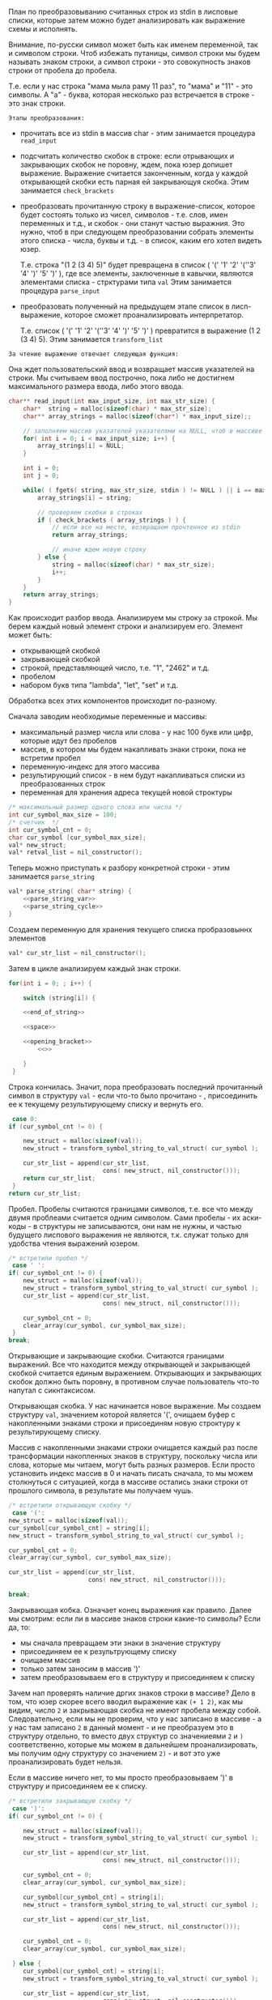 #+STARTUP: showall indent hidestars

План по преобразовыванию считанных строк из stdin в лисповые
списки, которые затем можно будет анализировать как выражение
схемы и исполнять.

Внимание, по-русски символ может быть как именем переменной, так и
символом строки. Чтоб избежать путаницы, символ строки мы будем называть
знаком строки, а символ строки - это совокупность знаков строки от пробела до пробела.

Т.е. если у нас строка "мама мыла раму 11 раз", то "мама" и "11" - это символы. А "а" -
буква, которая несколько раз встречается в строке - это знак строки.


 ~Этапы преобразования:~
- прочитать все из stdin в массив char - этим занимается процедура
  ~read_input~
- подсчитать количество скобок в строке: если отрывающих и закрывающих
  скобок не поровну, ждем, пока юзер допишет выражение. Выражение
  считается законченным, когда у каждой открывающей скобки есть парная ей
  закрывающуя скобка.
  Этим занимается ~check_brackets~
- преобразовать прочитанную строку в выражение-список, которое будет
  состоять только из чисел, символов - т.е. слов, имен переменных и т.д.,
  и скобок - они станут частью выражния. Это нужно, чтоб в при следующем
  преобразовании собрать элементы этого списка - числа, буквы и т.д. -  в список,
  каким его хотел видеть юзер.

  Т.е. строка "(1 2 (3 4) 5)" будет превращена в список
  ( '(' '1' '2' '(''3' '4' ')' '5' ')' ), где все элементы, заключенные в
  кавычки, являются элементами списка - стрктурами типа ~val~
  Этим занимается процедура ~parse_input~

- преобразовать полученный на предыдущем этапе список в лисп-выражение,
  которое сможет проанализировать интерпретатор.

  Т.е. список ( '(' '1' '2' '(''3' '4' ')' '5' ')' ) превратится в
  выражение (1 2 (3 4) 5).
  Этим занимается ~transform_list~



~За чтение выражение отвечает следующая функция:~


Она ждет пользовательский ввод и возвращает массив указателей на строки.
Мы считываем ввод построчно, пока либо не достигнем максимального размера
ввода, либо этого ввода.

#+NAME: read_input
#+BEGIN_SRC cpp :noweb yes
  char** read_input(int max_input_size, int max_str_size) {
      char*  string = malloc(sizeof(char) * max_str_size);
      char** array_strings = malloc(sizeof(char*) * max_input_size);;

      // заполняем массив указателей указателями на NULL, чтоб в массиве не было мусора
      for( int i = 0; i < max_input_size; i++) {
          array_strings[i] = NULL;
      }

      int i = 0;
      int j = 0;

      while( ( fgets( string, max_str_size, stdin ) != NULL ) || i == max_input_size ) {
          array_strings[i] = string;

          // проверяем скобки в строках
          if ( check_brackets ( array_strings ) ) {
              // если все на месте, возвращаем прочтенное из stdin
              return array_strings;

              // иначе ждем новую строку
          } else {
              string = malloc(sizeof(char) * max_str_size);
              i++;
          }
      }
      return array_strings;
  }
#+END_SRC

Как происходит разбор ввода.
Анализируем мы строку за строкой.
Мы берем каждый новый элемент строки и анализируем его. Элемент может быть:
- открывающей скобкой
- закрывающей скобкой
- строкой, представляющей число, т.е. "1", "2462" и т.д.
- пробелом
- набором букв типа "lambda", "let", "set" и т.д.

Обработка всех этих компонентов происходит по-разному.

Сначала заводим необходимые переменные и массивы:
- максимальный размер числа или слова - у нас 100 букв или цифр, которые
  идут без пробелов
- массив, в котором мы будем накапливать знаки строки, пока не встретим
  пробел
- переменную-индекс для этого массива
- результирующий список - в нем будут накапливаться списки из
  преобразованных строк
- переменная для хранения адреса текущей новой строктуры

#+NAME: parse_input_vars
#+BEGIN_SRC cpp :noweb yes
      /* максимальный размер одного слова или числа */
      int cur_symbol_max_size = 100;
      /* счетчик  */
      int cur_symbol_cnt = 0;
      char cur_symbol [cur_symbol_max_size];
      val* new_struct;
      val* retval_list = nil_constructor();
#+END_SRC


Теперь можно приступать к разбору конкретной строки - этим занимается
~parse_string~

#+NAME: parse_string
#+BEGIN_SRC cpp :noweb yes
  val* parse_string( char* string) {
      <<parse_string_var>>
      <<parse_string_cycle>>
  }
#+END_SRC

Создаем переменную для хранения текущего списка пробразовыннх элементов
#+NAME: parse_string_var
#+BEGIN_SRC cpp :noweb yes
  val* cur_str_list = nil_constructor();
#+END_SRC

Затем в цикле анализируем каждый знак строки.

#+NAME: parse_string_cycle
#+BEGIN_SRC cpp :noweb yes
  for(int i = 0; ; i++) {

      switch (string[i]) {

      <<end_of_string>>

      <<space>>

      <<opening_bracket>>
          <<>>

      }
   }

#+END_SRC

Строка кончилась.
Значит, пора преобразовать последний прочитанный символ в структуру
~val~ - если что-то было прочитано - , присоединить ее к текущему
результирующему списку и вернуть его.

#+NAME: end_of_string
#+BEGIN_SRC cpp :noweb yes
   case 0:
  if (cur_symbol_cnt != 0) {

      new_struct = malloc(sizeof(val));
      new_struct = transform_symbol_string_to_val_struct( cur_symbol );

      cur_str_list = append(cur_str_list,
                            cons( new_struct, nil_constructor()));
      return cur_str_list;
   }
  return cur_str_list;
#+END_SRC

Пробел.
Пробелы считаются границами символов, т.е. все что между двумя проблеами
считается одним символом. Сами пробелы - их аски-коды - в структуры не
записываются, они нам не нужны, и частью будущего лиспового выражения не
являются, т.к. служат только для удобства чтения выражений юзером.

#+NAME: space
#+BEGIN_SRC cpp :noweb yes
  /* встретили пробел */
   case ' ':
  if( cur_symbol_cnt != 0) {
      new_struct = malloc(sizeof(val));
      new_struct = transform_symbol_string_to_val_struct( cur_symbol );
      cur_str_list = append(cur_str_list,
                            cons( new_struct, nil_constructor()));

      cur_symbol_cnt = 0;
      clear_array(cur_symbol, cur_symbol_max_size);
   }
  break;
#+END_SRC

Открывающие и закрывающие скобки.
Считаются границами выражений. Все что находится между открывающей и
закрывающей скобкой считается единым выражением. Открывающих и
закрывающих скобок должно быть поровну, в противном случае пользователь
что-то напутал с сикнтаксисом.

Открывающая скобка.
У нас начинается новое выражение.
Мы создаем структуру ~val~, значением которой является '(', очищаем буфер
с накопленными знаками строки и присоединям новую строктуру к результирующему
списку.

Массив с накопленными знаками строки очищается каждый раз после трансформации
накопленных знаков в структуру, поскольку числа или слова, которые мы
читаем, могут быть разных размеров. Если просто установить индекс массив
в 0 и начать писать сначала, то мы можем столкнуться с ситуацией, когда в
массиве остались знаки строки от прошлого символа, в результате мы
получаем чушь.

#+NAME: opening_bracket
#+BEGIN_SRC cpp :noweb yes
  /* встретили открывающую скобку */
   case '(':
  new_struct = malloc(sizeof(val));
  cur_symbol[cur_symbol_cnt] = string[i];
  new_struct = transform_symbol_string_to_val_struct( cur_symbol );

  cur_symbol_cnt = 0;
  clear_array(cur_symbol, cur_symbol_max_size);

  cur_str_list = append(cur_str_list,
                        cons( new_struct, nil_constructor()));

  break;
#+END_SRC

Закрывающая кобка.
Означает конец выражения как правило.
Далее мы смотрим:
если ли в массиве знаков строки какие-то символы?
Если да, то:
- мы сначала превращаем эти знаки в значение структуру
- присоединяем ее к результрующему списку
- очищаем массив
- только затем заносим в массив ')'
- затем преобразовываем его в структуру и присоединяем к списку

Зачем нап проверять наличие дргих знаков строки в массиве?
Дело в том, что юзер скорее всего вводил выражение как ~(+ 1 2)~, как мы
видим, число ~2~ и закрывающая скобка не имеют пробела между
собой. Следовательно, если мы не проверим, что у нас записано в массиве -
а у нас там записано ~2~ в данный момент - и не преобразуем это в
структуру отдельно, то вместо двух структур со значениеями ~2~ и ~)~
соответственно, которые мы можем в дальнейшем проанализировать, мы
получим одну структуру со значением ~2)~ - и вот это уже проанализировать
будет нельзя.

Если в массиве ничего нет, то мы просто преобразовываем ')' в структуру и
присоединяем ее к списку.

#+NAME: closing_bracket
#+BEGIN_SRC cpp :noweb yes
  /* встретили закрывающую скобку */
   case ')':
  if( cur_symbol_cnt != 0) {

      new_struct = malloc(sizeof(val));
      new_struct = transform_symbol_string_to_val_struct( cur_symbol );

      cur_str_list = append(cur_str_list,
                            cons( new_struct, nil_constructor()));

      cur_symbol_cnt = 0;
      clear_array(cur_symbol, cur_symbol_max_size);

      cur_symbol[cur_symbol_cnt] = string[i];
      new_struct = transform_symbol_string_to_val_struct( cur_symbol );

      cur_str_list = append(cur_str_list,
                            cons( new_struct, nil_constructor()));

      cur_symbol_cnt = 0;
      clear_array(cur_symbol, cur_symbol_max_size);

   } else {
      cur_symbol[cur_symbol_cnt] = string[i];
      new_struct = transform_symbol_string_to_val_struct( cur_symbol );

      cur_str_list = append(cur_str_list,
                            cons( new_struct, nil_constructor()));

      cur_symbol_cnt = 0;
      clear_array(cur_symbol, cur_symbol_max_size);
   }

  break;
#+END_SRC

Перевод строки.
Мы его обрабатываем так же, как пробел, т.к. перевод строки тоже несет
разграничивающую функцию между символами строки.
#+NAME: new_string
#+BEGIN_SRC cpp :noweb yes
  /* встретили перевод строки */
   case'\n':
  if( cur_symbol_cnt != 0) {

      new_struct = malloc(sizeof(val));
      new_struct = transform_symbol_string_to_val_struct( cur_symbol );

      cur_str_list = append(cur_str_list,
                            cons( new_struct, nil_constructor()));

      cur_symbol_cnt = 0;
      clear_array(cur_symbol, cur_symbol_max_size);
   }
  break;
#+END_SRC

Это не перевод строки, не пробел и не скобки.
Раз уж ничего не подошло, то скорее всего это какой-то символ - буква или
число. В таком случае мы просто накапливаем знаки строки до ближайшего
пробела, скобки или перевода строки.

Зачем накапливать?
Дело в том, что символы могут быть разной длины: в будущем юзер может
ввести имя ~b~ или ~cons~ и пока знаки строки подобного типа не кончатся,
мы их копим.
#+NAME: parse_string_default
#+BEGIN_SRC cpp :noweb yes
  /* встретили иной символ - буква или число */
   default:
  cur_symbol[cur_symbol_cnt] = string[i];
  cur_symbol_cnt++;
#+END_SRC

Теперь подробнее про преобразование символов строки в структуры.
Во-первых, нам нужно определить, что у нас за символ - это слово, число
или скобка.
Если это строка-число, то мы переводим ее в число.
Если это иной символ, то мы просто переводим его как значение структуры.

Данный предикат определяет, является ли данная строка представлением
числа. Мы считаем, что если первый знак этой строки - число, то она вся
является числом, т.к. в s-выражениях символы и числа разграничены
пробелами.

#+NAME: num_str_predicate
#+BEGIN_SRC cpp :noweb yes
int num_str_predicate(char* symbol_str) {
    if(symbol_str[0] == '0' ||
       symbol_str[0] == '1' ||
       symbol_str[0] == '2' ||
       symbol_str[0] == '3' ||
       symbol_str[0] == '4' ||
       symbol_str[0] == '5' ||
       symbol_str[0] == '6' ||
       symbol_str[0] == '7' ||
       symbol_str[0] == '8' ||
       symbol_str[0] == '9') {
        return 1;
    }
    return 0;
}
#+END_SRC

Строки-числа.
Если мы понимаем, что данный символ - это число, то мы преобразовываем
строку в ее числовой эквивалент (т.е. "1234" превращается в число 1234),
заводим int, в который записываем это число, затем создаем структуру val
и записываем в нее это число.

Для этого нам понадобится несколько операций.

Строки с набором букв.
В этом случае мы заводим массив char по кол-ву букв и записываем
в него прочитанный символ. Затем заводим структуру val и пишем значение в
нее.
